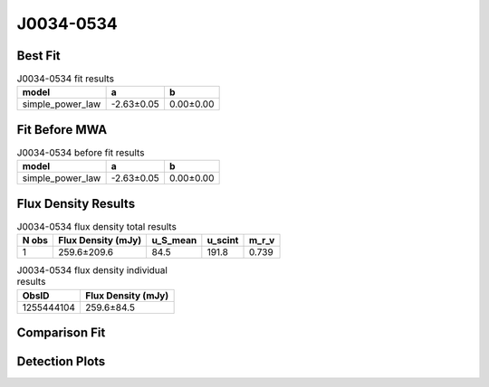 .. _J0034-0534:
J0034-0534
==========

Best Fit
--------
.. image:: best_fits/J0034-0534_simple_power_law_fit.png
  :width: 800

.. csv-table:: J0034-0534 fit results
   :header: "model","a","b"

   "simple_power_law","-2.63±0.05","0.00±0.00"

Fit Before MWA
--------------
.. image:: before_mwa/J0034-0534_simple_power_law_fit.png
  :width: 800

.. csv-table:: J0034-0534 before fit results
   :header: "model","a","b"

   "simple_power_law","-2.63±0.05","0.00±0.00"


Flux Density Results
--------------------
.. csv-table:: J0034-0534 flux density total results
   :header: "N obs", "Flux Density (mJy)", "u_S_mean", "u_scint", "m_r_v"

   "1",  "259.6±209.6", "84.5", "191.8", "0.739"

.. csv-table:: J0034-0534 flux density individual results
   :header: "ObsID", "Flux Density (mJy)"

    "1255444104", "259.6±84.5"

Comparison Fit
--------------
.. image:: comparison_fits/J0034-0534_comparison_fit.png
  :width: 800

Detection Plots
---------------

.. image:: detection_plots/1255444104_J0034-0534.prepfold.png
  :width: 800

.. image:: on_pulse_plots/
  :width: 800